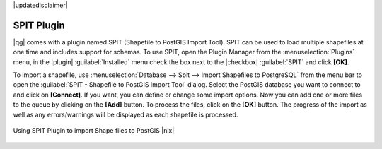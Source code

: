 |updatedisclaimer|

.. index:: SPIT, Shapefile_to_Postgis_Import_Tool

.. _label_spit:

SPIT Plugin
===========

|qg| comes with a plugin named SPIT (Shapefile to PostGIS Import Tool). SPIT can
be used to load multiple shapefiles at one time and includes support for schemas.
To use SPIT, open the Plugin Manager from the :menuselection:`Plugins` menu,
in the |plugin| :guilabel:`Installed` menu check the box next to the |checkbox| :guilabel:`SPIT`
and click **[OK]**.

To import a shapefile, use :menuselection:`Database --> Spit --> Import Shapefiles to PostgreSQL` 
from the menu bar to open the :guilabel:`SPIT - Shapefile to PostGIS Import Tool` dialog. Select
the PostGIS database you want to connect to and click on **[Connect]**. If you
want, you can define or change some import options. Now you can add one or more
files to the queue by clicking on the **[Add]** button. To process the files,
click on the **[OK]** button. The progress of the import as well as any
errors/warnings will be displayed as each shapefile is processed.

.. _figure_spit_1:

.. only:: html

   **Figure SPIT Plugin 1:**

.. figure:: /static/user_manual/plugins/spit_plugin.png
   :align: center

   Using SPIT Plugin to import Shape files to PostGIS |nix|

.. _tip_importing_shapefiles:
